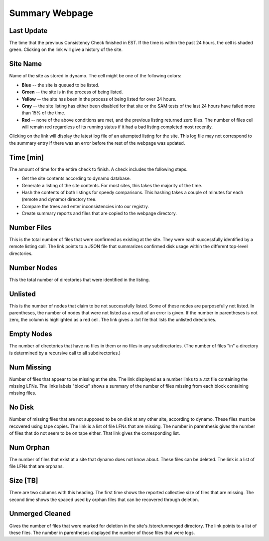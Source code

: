 Summary Webpage
===============

Last Update
-----------

The time that the previous Consistency Check finished in EST.
If the time is within the past 24 hours, the cell is shaded green.
Clicking on the link will give a history of the site.

Site Name
---------

Name of the site as stored in dynamo.
The cell might be one of the following colors:

- **Blue** -- the site is queued to be listed.
- **Green** -- the site is in the process of being listed.
- **Yellow** -- the site has been in the process of being listed for over 24 hours.
- **Gray** -- the site listing has either been disabled for that site or
  the SAM tests of the last 24 hours have failed more than 15% of the time.
- **Red** -- none of the above conditions are met, and the previous listing returned zero files.
  The number of files cell will remain red regardless of its running status
  if it had a bad listing completed most recently.

Clicking on the link will display the latest log file of an attempted listing for the site.
This log file may not correspond to the summary entry if there was an error before the rest of the webpage was updated.

Time [min]
----------

The amount of time for the entire check to finish.
A check includes the following steps.

- Get the site contents according to dynamo database.
- Generate a listing of the site contents.
  For most sites, this takes the majority of the time.
- Hash the contents of both listings for speedy comparisons.
  This hashing takes a couple of minutes for each (remote and dynamo) directory tree.
- Compare the trees and enter inconsistencies into our registry.
- Create summary reports and files that are copied to the webpage directory.

Number Files
------------

This is the total number of files that were confirmed as existing at the site.
They were each successfully identified by a remote listing call.
The link points to a JSON file that summarizes confirmed disk usage within the different top-level directories.

Number Nodes
------------

This the total number of directories that were identified in the listing.

Unlisted
--------

This is the number of nodes that claim to be not successfully listed.
Some of these nodes are purposefully not listed.
In parentheses, the number of nodes that were not listed as a result of an error is given.
If the number in parentheses is not zero, the column is highlighted as a red cell.
The link gives a .txt file that lists the unlisted directories.

Empty Nodes
-----------

The number of directories that have no files in them or no files in any subdirectories.
(The number of files "in" a directory is determined by a recursive call to all subdirectories.)

Num Missing
-----------

Number of files that appear to be missing at the site.
The link displayed as a number links to a .txt file containing the missing LFNs.
The links labels "blocks" shows a summary of the number of files missing from each block containing missing files.

No Disk
-------

Number of missing files that are not supposed to be on disk at any other site, according to dynamo.
These files must be recovered using tape copies.
The link is a list of file LFNs that are missing.
The number in parenthesis gives the number of files that do not seem to be on tape either.
That link gives the corresponding list.

Num Orphan
----------

The number of files that exist at a site that dynamo does not know about.
These files can be deleted.
The link is a list of file LFNs that are orphans.

Size [TB]
---------

There are two columns with this heading.
The first time shows the reported collective size of files that are missing.
The second time shows the spaced used by orphan files that can be recovered through deletion.

Unmerged Cleaned
----------------

Gives the number of files that were marked for deletion in the site's /store/unmerged directory.
The link points to a list of these files.
The number in parentheses displayed the number of those files that were logs.
